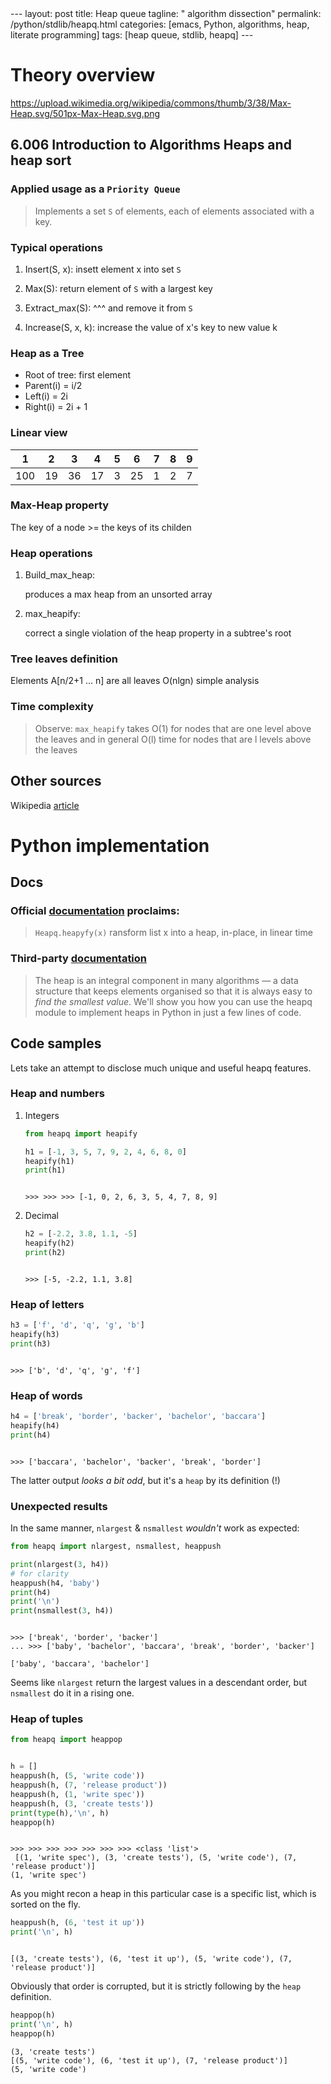 #+BEGIN_HTML
---
layout: post
title: Heap queue
tagline: " algorithm dissection"
permalink: /python/stdlib/heapq.html
categories: [emacs, Python, algorithms, heap, literate programming]
tags: [heap queue, stdlib, heapq]
---
#+END_HTML
#+STARTUP: showall
#+OPTIONS: tags:nil num:nil \n:nil @:t ::t |:t ^:{} _:{} *:t
#+TOC: headlines 3

* Theory overview

    #+CAPTION: Max-heap
    #+ATTR_HTML: :alt Max-heap :title Max-heap sample :align right
    https://upload.wikimedia.org/wikipedia/commons/thumb/3/38/Max-Heap.svg/501px-Max-Heap.svg.png

** 6.006 Introduction to Algorithms Heaps and heap sort 
     
*** Applied usage as a =Priority Queue=
    #+BEGIN_QUOTE
    Implements a set =S= of elements, each of elements associated with a key.
    #+END_QUOTE


*** Typical operations

**** Insert(S, x): insett element x into set =S=

**** Max(S): return element of =S= with a largest key

**** Extract_max(S): ^^^ and remove it from =S=

**** Increase(S, x, k): increase the value of x's key to new value k

*** Heap as a Tree
    - Root of tree: first element
    - Parent(i) = i/2
    - Left(i) = 2i
    - Right(i) = 2i + 1

*** Linear view
    |   1 |  2 |  3 |  4 | 5 |  6 | 7 | 8 | 9 |
    |-----+----+----+----+---+----+---+---+---|
    | 100 | 19 | 36 | 17 | 3 | 25 | 1 | 2 | 7 |

*** Max-Heap property
    The key of a node >= the keys of its childen

*** Heap operations

**** Build_max_heap:
     produces a max heap from an unsorted array

**** max_heapify:
     correct a single violation of the heap property in a
     subtree's root

*** Tree leaves definition
    Elements A[n/2+1 ... n] are all leaves
    O(nlgn) simple analysis

*** Time complexity
    #+BEGIN_QUOTE
    Observe: =max_heapify= takes O(1) for nodes that are one level
    above the leaves and in general O(l) time for nodes that are l levels
    above the leaves
    #+END_QUOTE
     
** Other sources
   Wikipedia [[https://en.wikipedia.org/wiki/Heap_%2528data_structure%2529][article]]


* Python implementation

** Docs
    
*** Official [[https://docs.python.org/3/library/heapq.html][documentation]] proclaims:
    #+BEGIN_QUOTE
    =Heapq.heapyfy(x)= ransform list x into a heap, in-place, in linear time
    #+END_QUOTE
     
*** Third-party [[http://www.techrepublic.com/article/python-priority-queues-the-heapq-module/][documentation]]
    #+BEGIN_QUOTE
    The heap is an integral component in many algorithms — a
    data structure that keeps elements organised so that it is always
    easy to /find the smallest value/. We'll show you how you can use
    the heapq module to implement heaps in Python in just a few lines
    of code.
    #+END_QUOTE
    
** Code samples
   Lets take an attempt to disclose much unique and useful heapq features.

*** Heap and numbers

**** Integers
     #+BEGIN_SRC python :results output :session stdlib :exports both
       from heapq import heapify

       h1 = [-1, 3, 5, 7, 9, 2, 4, 6, 8, 0]
       heapify(h1)
       print(h1)
     #+END_SRC

     #+RESULTS:
     : 
     : >>> >>> >>> [-1, 0, 2, 6, 3, 5, 4, 7, 8, 9]

      

**** Decimal
     #+BEGIN_SRC python :results output :session stdlib :exports both
     h2 = [-2.2, 3.8, 1.1, -5]
     heapify(h2)
     print(h2)
     #+END_SRC

     #+RESULTS:
     : 
     : >>> [-5, -2.2, 1.1, 3.8]

*** Heap of letters
    #+BEGIN_SRC python :results output :session stdlib :exports both
    h3 = ['f', 'd', 'q', 'g', 'b']
    heapify(h3)
    print(h3)
    #+END_SRC

    #+RESULTS:
    : 
    : >>> ['b', 'd', 'q', 'g', 'f']

*** Heap of words
    #+BEGIN_SRC python :results output :session stdlib :exports both
    h4 = ['break', 'border', 'backer', 'bachelor', 'baccara']
    heapify(h4)
    print(h4)
    #+END_SRC

    #+RESULTS:
    : 
    : >>> ['baccara', 'bachelor', 'backer', 'break', 'border']

    The latter output /looks a bit odd/, but it's a =heap= by
    its definition (!)

*** Unexpected results
    In the same manner, =nlargest= & =nsmallest=
    /wouldn't/ work as expected:
    #+BEGIN_SRC python :results output :session stdlib :exports both
    from heapq import nlargest, nsmallest, heappush

    print(nlargest(3, h4))
    # for clarity
    heappush(h4, 'baby')
    print(h4)
    print('\n')
    print(nsmallest(3, h4))
    #+END_SRC

    #+RESULTS:
    : 
    : >>> ['break', 'border', 'backer']
    : ... >>> ['baby', 'bachelor', 'baccara', 'break', 'border', 'backer']
    : 
    : ['baby', 'baccara', 'bachelor']

    Seems like =nlargest= return the largest values in a descendant order,
    but =nsmallest= do it in a rising one.

*** Heap of tuples
     
    #+BEGIN_SRC python :results output :session stdlib :exports both
      from heapq import heappop


      h = []
      heappush(h, (5, 'write code'))
      heappush(h, (7, 'release product'))
      heappush(h, (1, 'write spec'))
      heappush(h, (3, 'create tests'))
      print(type(h),'\n', h)
      heappop(h)
    #+END_SRC

    #+RESULTS:
    : 
    : >>> >>> >>> >>> >>> >>> >>> <class 'list'> 
    :  [(1, 'write spec'), (3, 'create tests'), (5, 'write code'), (7, 'release product')]
    : (1, 'write spec')


    As you might recon a heap in this particular case is a specific list,
    which is sorted on the fly.

    #+BEGIN_SRC python :results output :session stdlib :exports both
    heappush(h, (6, 'test it up'))
    print('\n', h)
    #+END_SRC

    #+RESULTS:
    : 
    : [(3, 'create tests'), (6, 'test it up'), (5, 'write code'), (7, 'release product')]


    Obviously that order is corrupted, but it is strictly following by the
    =heap= definition.

    #+BEGIN_SRC python :results output :session stdlib :exports both
    heappop(h)
    print('\n', h)
    heappop(h)
    #+END_SRC

    #+RESULTS:
    : (3, 'create tests')
    : [(5, 'write code'), (6, 'test it up'), (7, 'release product')]
    : (5, 'write code')
    
